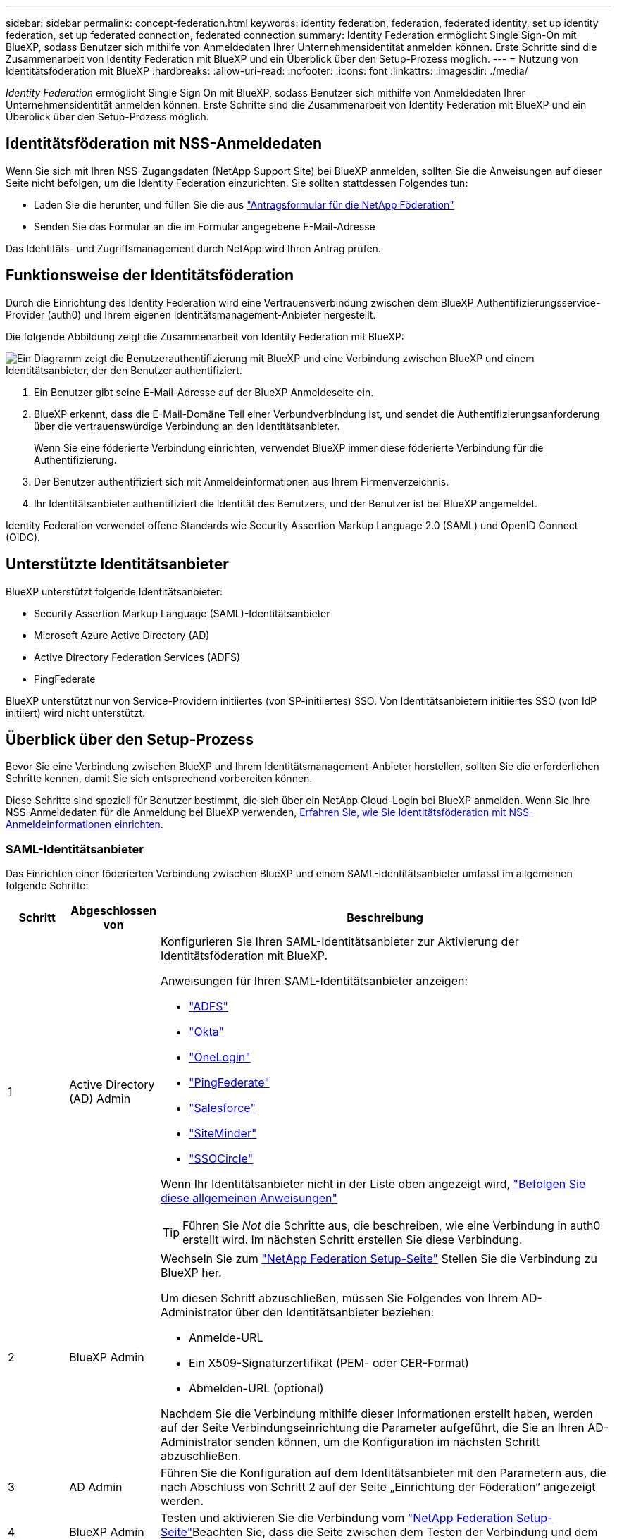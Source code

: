 ---
sidebar: sidebar 
permalink: concept-federation.html 
keywords: identity federation, federation, federated identity, set up identity federation, set up federated connection, federated connection 
summary: Identity Federation ermöglicht Single Sign-On mit BlueXP, sodass Benutzer sich mithilfe von Anmeldedaten Ihrer Unternehmensidentität anmelden können. Erste Schritte sind die Zusammenarbeit von Identity Federation mit BlueXP und ein Überblick über den Setup-Prozess möglich. 
---
= Nutzung von Identitätsföderation mit BlueXP
:hardbreaks:
:allow-uri-read: 
:nofooter: 
:icons: font
:linkattrs: 
:imagesdir: ./media/


[role="lead"]
_Identity Federation_ ermöglicht Single Sign On mit BlueXP, sodass Benutzer sich mithilfe von Anmeldedaten Ihrer Unternehmensidentität anmelden können. Erste Schritte sind die Zusammenarbeit von Identity Federation mit BlueXP und ein Überblick über den Setup-Prozess möglich.



== Identitätsföderation mit NSS-Anmeldedaten

Wenn Sie sich mit Ihren NSS-Zugangsdaten (NetApp Support Site) bei BlueXP anmelden, sollten Sie die Anweisungen auf dieser Seite nicht befolgen, um die Identity Federation einzurichten. Sie sollten stattdessen Folgendes tun:

* Laden Sie die herunter, und füllen Sie die aus https://kb.netapp.com/@api/deki/files/98382/NetApp-B2C-Federation-Request-Form-April-2022.docx?revision=1["Antragsformular für die NetApp Föderation"^]
* Senden Sie das Formular an die im Formular angegebene E-Mail-Adresse


Das Identitäts- und Zugriffsmanagement durch NetApp wird Ihren Antrag prüfen.



== Funktionsweise der Identitätsföderation

Durch die Einrichtung des Identity Federation wird eine Vertrauensverbindung zwischen dem BlueXP Authentifizierungsservice-Provider (auth0) und Ihrem eigenen Identitätsmanagement-Anbieter hergestellt.

Die folgende Abbildung zeigt die Zusammenarbeit von Identity Federation mit BlueXP:

image:diagram-identity-federation.png["Ein Diagramm zeigt die Benutzerauthentifizierung mit BlueXP und eine Verbindung zwischen BlueXP und einem Identitätsanbieter, der den Benutzer authentifiziert."]

. Ein Benutzer gibt seine E-Mail-Adresse auf der BlueXP Anmeldeseite ein.
. BlueXP erkennt, dass die E-Mail-Domäne Teil einer Verbundverbindung ist, und sendet die Authentifizierungsanforderung über die vertrauenswürdige Verbindung an den Identitätsanbieter.
+
Wenn Sie eine föderierte Verbindung einrichten, verwendet BlueXP immer diese föderierte Verbindung für die Authentifizierung.

. Der Benutzer authentifiziert sich mit Anmeldeinformationen aus Ihrem Firmenverzeichnis.
. Ihr Identitätsanbieter authentifiziert die Identität des Benutzers, und der Benutzer ist bei BlueXP angemeldet.


Identity Federation verwendet offene Standards wie Security Assertion Markup Language 2.0 (SAML) und OpenID Connect (OIDC).



== Unterstützte Identitätsanbieter

BlueXP unterstützt folgende Identitätsanbieter:

* Security Assertion Markup Language (SAML)-Identitätsanbieter
* Microsoft Azure Active Directory (AD)
* Active Directory Federation Services (ADFS)
* PingFederate


BlueXP unterstützt nur von Service-Providern initiiertes (von SP-initiiertes) SSO. Von Identitätsanbietern initiiertes SSO (von IdP initiiert) wird nicht unterstützt.



== Überblick über den Setup-Prozess

Bevor Sie eine Verbindung zwischen BlueXP und Ihrem Identitätsmanagement-Anbieter herstellen, sollten Sie die erforderlichen Schritte kennen, damit Sie sich entsprechend vorbereiten können.

Diese Schritte sind speziell für Benutzer bestimmt, die sich über ein NetApp Cloud-Login bei BlueXP anmelden. Wenn Sie Ihre NSS-Anmeldedaten für die Anmeldung bei BlueXP verwenden, <<Identitätsföderation mit NSS-Anmeldedaten,Erfahren Sie, wie Sie Identitätsföderation mit NSS-Anmeldeinformationen einrichten>>.



=== SAML-Identitätsanbieter

Das Einrichten einer föderierten Verbindung zwischen BlueXP und einem SAML-Identitätsanbieter umfasst im allgemeinen folgende Schritte:

[cols="10,15,75"]
|===
| Schritt | Abgeschlossen von | Beschreibung 


| 1 | Active Directory (AD) Admin  a| 
Konfigurieren Sie Ihren SAML-Identitätsanbieter zur Aktivierung der Identitätsföderation mit BlueXP.

Anweisungen für Ihren SAML-Identitätsanbieter anzeigen:

* https://auth0.com/docs/authenticate/protocols/saml/saml-sso-integrations/configure-auth0-saml-service-provider/configure-adfs-saml-connections["ADFS"^]
* https://auth0.com/docs/authenticate/protocols/saml/saml-sso-integrations/configure-auth0-saml-service-provider/configure-okta-as-saml-identity-provider["Okta"^]
* https://auth0.com/docs/authenticate/protocols/saml/saml-sso-integrations/configure-auth0-saml-service-provider/configure-onelogin-as-saml-identity-provider["OneLogin"^]
* https://auth0.com/docs/authenticate/protocols/saml/saml-sso-integrations/configure-auth0-saml-service-provider/configure-pingfederate-as-saml-identity-provider["PingFederate"^]
* https://auth0.com/docs/authenticate/protocols/saml/saml-sso-integrations/configure-auth0-saml-service-provider/configure-salesforce-as-saml-identity-provider["Salesforce"^]
* https://auth0.com/docs/authenticate/protocols/saml/saml-sso-integrations/configure-auth0-saml-service-provider/configure-siteminder-as-saml-identity-provider["SiteMinder"^]
* https://auth0.com/docs/authenticate/protocols/saml/saml-sso-integrations/configure-auth0-saml-service-provider/configure-ssocircle-as-saml-identity-provider["SSOCircle"^]


Wenn Ihr Identitätsanbieter nicht in der Liste oben angezeigt wird, https://auth0.com/docs/authenticate/protocols/saml/saml-sso-integrations/configure-auth0-saml-service-provider["Befolgen Sie diese allgemeinen Anweisungen"^]


TIP: Führen Sie _Not_ die Schritte aus, die beschreiben, wie eine Verbindung in auth0 erstellt wird. Im nächsten Schritt erstellen Sie diese Verbindung.



| 2 | BlueXP Admin  a| 
Wechseln Sie zum https://services.cloud.netapp.com/federation-setup["NetApp Federation Setup-Seite"^] Stellen Sie die Verbindung zu BlueXP her.

Um diesen Schritt abzuschließen, müssen Sie Folgendes von Ihrem AD-Administrator über den Identitätsanbieter beziehen:

* Anmelde-URL
* Ein X509-Signaturzertifikat (PEM- oder CER-Format)
* Abmelden-URL (optional)


Nachdem Sie die Verbindung mithilfe dieser Informationen erstellt haben, werden auf der Seite Verbindungseinrichtung die Parameter aufgeführt, die Sie an Ihren AD-Administrator senden können, um die Konfiguration im nächsten Schritt abzuschließen.



| 3 | AD Admin | Führen Sie die Konfiguration auf dem Identitätsanbieter mit den Parametern aus, die nach Abschluss von Schritt 2 auf der Seite „Einrichtung der Föderation“ angezeigt werden. 


| 4 | BlueXP Admin | Testen und aktivieren Sie die Verbindung vom https://services.cloud.netapp.com/federation-setup["NetApp Federation Setup-Seite"^]Beachten Sie, dass die Seite zwischen dem Testen der Verbindung und dem Aktivieren der Verbindung aktualisiert wird. 
|===


=== Microsoft Azure AD

Das Einrichten einer verbundenen Verbindung zwischen BlueXP und Azure AD umfasst im allgemeinen die folgenden Schritte:

[cols="10,15,75"]
|===
| Schritt | Abgeschlossen von | Beschreibung 


| 1 | AD Admin  a| 
Konfigurieren Sie Azure Active Directory zur Aktivierung der Identitätsföderation mit BlueXP.

https://auth0.com/docs/authenticate/identity-providers/enterprise-identity-providers/azure-active-directory/v2["Anweisungen zur Registrierung der Applikation bei Azure AD anzeigen"^]


TIP: Führen Sie _Not_ die Schritte aus, die beschreiben, wie eine Verbindung in auth0 erstellt wird. Im nächsten Schritt erstellen Sie diese Verbindung.



| 2 | BlueXP Admin  a| 
Wechseln Sie zum https://services.cloud.netapp.com/federation-setup["NetApp Federation Setup-Seite"^] Stellen Sie die Verbindung zu BlueXP her.

Um diesen Schritt abzuschließen, müssen Sie Folgendes von Ihrem AD-Administrator erhalten:

* Client-ID
* Geheimer Client-Wert
* Microsoft Azure AD-Domäne


Nachdem Sie die Verbindung mithilfe dieser Informationen erstellt haben, werden auf der Seite Verbindungseinrichtung die Parameter aufgeführt, die Sie an Ihren AD-Administrator senden können, um die Konfiguration im nächsten Schritt abzuschließen.



| 3 | AD Admin | Schließen Sie die Konfiguration in Azure AD mit den Parametern ab, die auf der Seite Föderationseinrichtung angezeigt werden, nachdem Sie Schritt 2 abgeschlossen haben. 


| 4 | BlueXP Admin | Testen und aktivieren Sie die Verbindung vom https://services.cloud.netapp.com/federation-setup["NetApp Federation Setup-Seite"^]Beachten Sie, dass die Seite zwischen dem Testen der Verbindung und dem Aktivieren der Verbindung aktualisiert wird. 
|===


=== ADFS

Das Einrichten einer verbundenen Verbindung zwischen BlueXP und ADFS umfasst im Allgemeinen die folgenden Schritte:

[cols="10,15,75"]
|===
| Schritt | Abgeschlossen von | Beschreibung 


| 1 | AD Admin  a| 
Konfigurieren Sie den ADFS-Server so, dass die Identity Federation mit BlueXP aktiviert wird.

https://auth0.com/docs/authenticate/identity-providers/enterprise-identity-providers/adfs["Anweisungen zur Konfiguration des ADFS-Servers mit auth0 anzeigen"^]



| 2 | BlueXP Admin  a| 
Wechseln Sie zum https://services.cloud.netapp.com/federation-setup["NetApp Federation Setup-Seite"^] Stellen Sie die Verbindung zu BlueXP her.

Um diesen Schritt abzuschließen, müssen Sie Folgendes von Ihrem AD-Administrator erhalten: Die URL für den ADFS-Server oder die Verbundmetadaten-Datei.

Nachdem Sie die Verbindung mithilfe dieser Informationen erstellt haben, werden auf der Seite Verbindungseinrichtung die Parameter aufgeführt, die Sie an Ihren AD-Administrator senden können, um die Konfiguration im nächsten Schritt abzuschließen.



| 3 | AD Admin | Schließen Sie die Konfiguration auf dem ADFS-Server mit den Parametern ab, die auf der Seite Federation Setup angezeigt werden, nachdem Sie Schritt 2 abgeschlossen haben. 


| 4 | BlueXP Admin | Testen und aktivieren Sie die Verbindung vom https://services.cloud.netapp.com/federation-setup["NetApp Federation Setup-Seite"^]Beachten Sie, dass die Seite zwischen dem Testen der Verbindung und dem Aktivieren der Verbindung aktualisiert wird. 
|===


=== PingFederate

Das Einrichten einer föderierten Verbindung zwischen BlueXP und einem PingFederate Server umfasst im allgemeinen die folgenden Schritte:

[cols="10,15,75"]
|===
| Schritt | Abgeschlossen von | Beschreibung 


| 1 | AD Admin  a| 
Konfigurieren Sie den PingFederate Server zur Aktivierung der Identity Federation mit BlueXP.

https://auth0.com/docs/authenticate/identity-providers/enterprise-identity-providers/ping-federate["Anweisungen zum Erstellen einer Verbindung anzeigen"^]


TIP: Führen Sie _Not_ die Schritte aus, die beschreiben, wie eine Verbindung in auth0 erstellt wird. Im nächsten Schritt erstellen Sie diese Verbindung.



| 2 | BlueXP Admin  a| 
Wechseln Sie zum https://services.cloud.netapp.com/federation-setup["NetApp Federation Setup-Seite"^] Stellen Sie die Verbindung zu BlueXP her.

Um diesen Schritt abzuschließen, müssen Sie Folgendes von Ihrem AD-Administrator erhalten:

* Die URL für den PingFederate-Server
* Ein X509-Signaturzertifikat (PEM- oder CER-Format)


Nachdem Sie die Verbindung mithilfe dieser Informationen erstellt haben, werden auf der Seite Verbindungseinrichtung die Parameter aufgeführt, die Sie an Ihren AD-Administrator senden können, um die Konfiguration im nächsten Schritt abzuschließen.



| 3 | AD Admin | Schließen Sie die Konfiguration auf dem PingFederate-Server mit den Parametern ab, die auf der Seite Federation Setup angezeigt werden, nachdem Sie Schritt 2 abgeschlossen haben. 


| 4 | BlueXP Admin | Testen und aktivieren Sie die Verbindung vom https://services.cloud.netapp.com/federation-setup["NetApp Federation Setup-Seite"^]Beachten Sie, dass die Seite zwischen dem Testen der Verbindung und dem Aktivieren der Verbindung aktualisiert wird. 
|===


== Aktualisieren einer föderierten Verbindung

Nachdem der BlueXP Admin eine Verbindung ermöglicht hat, kann der Admin die Verbindung jederzeit über das aktualisieren https://services.cloud.netapp.com/federation-setup["NetApp Federation Setup-Seite"^]

Sie müssen beispielsweise die Verbindung aktualisieren, indem Sie ein neues Zertifikat hochladen.

Der BlueXP Administrator, der die Verbindung erstellt hat, ist der einzige autorisierte Benutzer, der die Verbindung aktualisieren kann. Wenn Sie weitere Administratoren hinzufügen möchten, wenden Sie sich an den NetApp Support.
